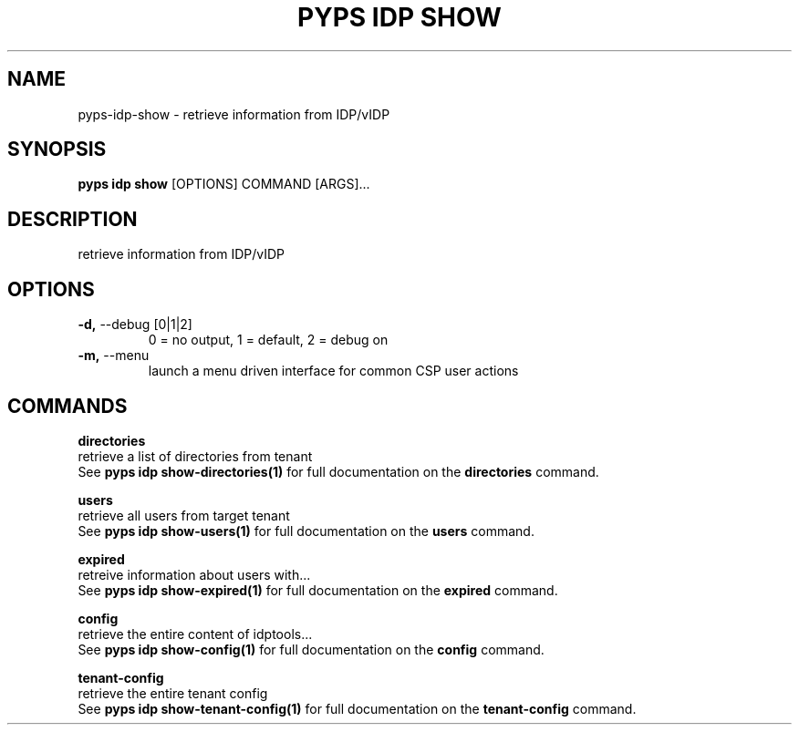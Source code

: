 .TH "PYPS IDP SHOW" "1" "2023-03-21" "1.0.0" "pyps idp show Manual"
.SH NAME
pyps\-idp\-show \- retrieve information from IDP/vIDP
.SH SYNOPSIS
.B pyps idp show
[OPTIONS] COMMAND [ARGS]...
.SH DESCRIPTION
retrieve information from IDP/vIDP
.SH OPTIONS
.TP
\fB\-d,\fP \-\-debug [0|1|2]
0 = no output, 1 = default, 2 = debug on
.TP
\fB\-m,\fP \-\-menu
launch a menu driven interface for common CSP user actions
.SH COMMANDS
.PP
\fBdirectories\fP
  retrieve a list of directories from tenant
  See \fBpyps idp show-directories(1)\fP for full documentation on the \fBdirectories\fP command.
.PP
\fBusers\fP
  retrieve all users from target tenant
  See \fBpyps idp show-users(1)\fP for full documentation on the \fBusers\fP command.
.PP
\fBexpired\fP
  retreive information about users with...
  See \fBpyps idp show-expired(1)\fP for full documentation on the \fBexpired\fP command.
.PP
\fBconfig\fP
  retrieve the entire content of idptools...
  See \fBpyps idp show-config(1)\fP for full documentation on the \fBconfig\fP command.
.PP
\fBtenant-config\fP
  retrieve the entire tenant config
  See \fBpyps idp show-tenant-config(1)\fP for full documentation on the \fBtenant-config\fP command.

